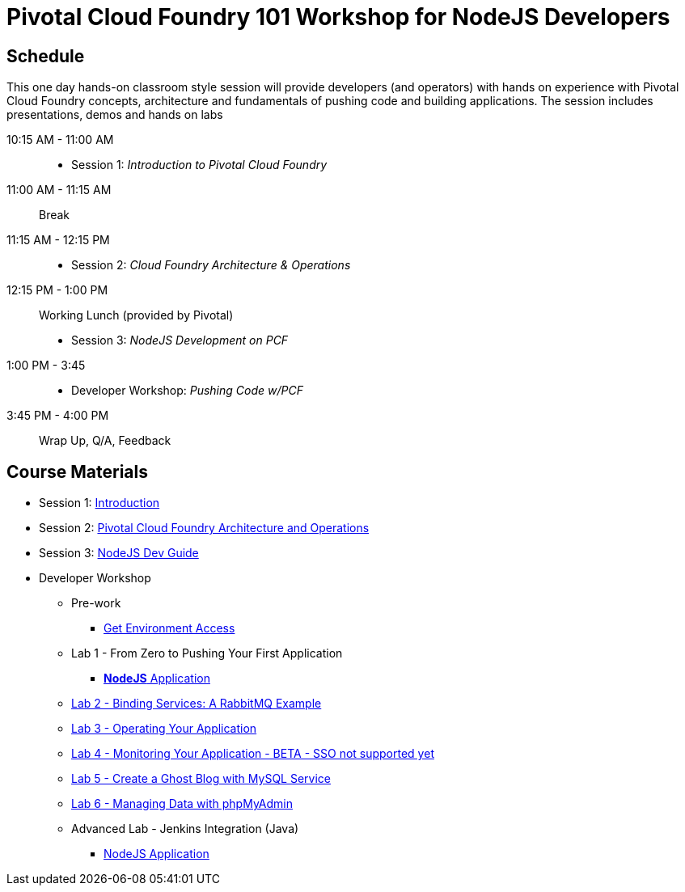 = Pivotal Cloud Foundry 101 Workshop for NodeJS Developers

== Schedule

This one day hands-on classroom style session will provide developers (and operators) with hands on experience with Pivotal Cloud Foundry concepts, architecture and fundamentals of pushing code and building applications. The session includes presentations, demos and hands on labs

10:15 AM - 11:00 AM::
 * Session 1: _Introduction to Pivotal Cloud Foundry_
11:00 AM - 11:15 AM:: Break
11:15 AM - 12:15 PM:: 
 * Session 2: _Cloud Foundry Architecture & Operations_
12:15 PM - 1:00 PM:: Working Lunch (provided by Pivotal)
 * Session 3: _NodeJS Development on PCF_
1:00 PM - 3:45::
 * Developer Workshop: _Pushing Code w/PCF_
3:45 PM - 4:00 PM:: Wrap Up, Q/A, Feedback

== Course Materials

* Session 1: link:decks/Intro-Pivotal.pptx[Introduction]
* Session 2: link:decks/PCF-Architecture.pptx[Pivotal Cloud Foundry Architecture and Operations]
* Session 3: link:decks/NodeJS-Dev-Guide.pptx[NodeJS Dev Guide]

* Developer Workshop
** Pre-work
*** link:labs/labaccess.adoc[Get Environment Access]
** Lab 1 - From Zero to Pushing Your First Application
*** link:labs/lab1/README.adoc[**NodeJS** Application]
** link:labs/lab2/README.adoc[Lab 2 - Binding Services: A RabbitMQ Example]
** link:labs/lab3/README.adoc[Lab 3 - Operating Your Application]
** link:labs/lab4/README.adoc[Lab 4 - Monitoring Your Application - BETA - SSO not supported yet]
** link:labs/lab5/README.md[Lab 5 - Create a Ghost Blog with MySQL Service]
** link:labs/lab6/README.md[Lab 6 - Managing Data with phpMyAdmin]
** Advanced Lab - Jenkins Integration (Java)
*** link:labs/lab7/continuous-delivery-lab.adoc[NodeJS Application]
